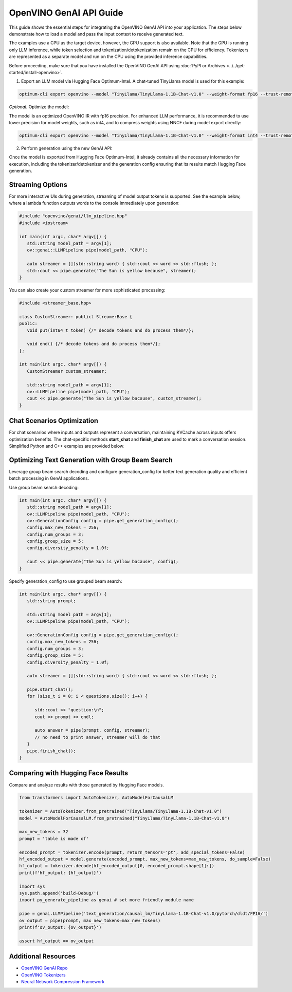 
OpenVINO GenAI API Guide
===============================

This guide shows the essential steps for integrating the OpenVINO GenAI API into your application.
The steps below demonstrate how to load a model and pass the input context to receive generated text.

The examples use a CPU as the target device, however, the GPU support is also available.
Note that the GPU is running only LLM inference, while token selection and tokenization/detokenization remain on the CPU for efficiency.
Tokenizers are represented as a separate model and run on the CPU using the provided inference capabilities.

Before proceeding, make sure that you have installed the OpenVINO GenAI API using :doc:`PyPI or Archives <../../get-started/install-openvino>`.

1.	Export an LLM model via Hugging Face Optimum-Intel. A chat-tuned TinyLlama model is used for this example:

.. code-block:: python

   optimum-cli export openvino --model "TinyLlama/TinyLlama-1.1B-Chat-v1.0" --weight-format fp16 --trust-remote-code "TinyLlama-1.1B-Chat-v1.0"

*Optional*. Optimize the model:

The model is an optimized OpenVINO IR with fp16 precision. For enhanced LLM performance,
it is recommended to use lower precision for model weights, such as int4, and to compress weights
using NNCF during model export directly:

.. code-block:: python

   optimum-cli export openvino --model "TinyLlama/TinyLlama-1.1B-Chat-v1.0" --weight-format int4 --trust-remote-code

2. Perform generation using the new GenAI API:

.. tab-set::

   .. tab-item:: Python
      :sync: py

      .. code-block:: python

         import openvino_genai as ov_genai
         pipe = ov_genai.LLMPipeline(model_path, "CPU")
         print(pipe.generate("The Sun is yellow because"))

   .. tab-item:: C++
      :sync: cpp

      .. code-block:: cpp

         #include "openvino/genai/llm_pipeline.hpp"
         #include <iostream>

         int main(int argc, char* argv[]) {
         std::string model_path = argv[1];
         ov::genai::LLMPipeline pipe(model_path, "CPU");//target device is CPU
         std::cout << pipe.generate("The Sun is yellow because"); //input context

Once the model is exported from Hugging Face Optimum-Intel, it already contains all the necessary
information for execution, including the tokenizer/detokenizer and the generation config
ensuring that its results match Hugging Face generation.

Streaming Options
###########################

For more interactive UIs during generation, streaming of model output tokens is supported. See the example below, where a lambda function outputs words to the console immediately upon generation:

.. code-block:: cpp

   #include "openvino/genai/llm_pipeline.hpp"
   #include <iostream>

   int main(int argc, char* argv[]) {
      std::string model_path = argv[1];
      ov::genai::LLMPipeline pipe(model_path, "CPU");

      auto streamer = [](std::string word) { std::cout << word << std::flush; };
      std::cout << pipe.generate("The Sun is yellow because", streamer);
   }

You can also create your custom streamer for more sophisticated processing:

.. code-block:: cpp

   #include <streamer_base.hpp>

   class CustomStreamer: publict StreamerBase {
   public:
      void put(int64_t token) {/* decode tokens and do process them*/};

      void end() {/* decode tokens and do process them*/};
   };

   int main(int argc, char* argv[]) {
      CustomStreamer custom_streamer;

      std::string model_path = argv[1];
      ov::LLMPipeline pipe(model_path, "CPU");
      cout << pipe.generate("The Sun is yellow bacause", custom_streamer);
   }

Chat Scenarios Optimization
##############################

For chat scenarios where inputs and outputs represent a conversation, maintaining KVCache across inputs
offers optimization benefits. The chat-specific methods **start_chat** and **finish_chat** are used to
mark a conversation session. Simplified Python and C++ examples are provided below:

.. tab-set::

   .. tab-item:: Python
      :sync: py

      .. code-block:: python

         import openvino_genai as ov_genai
         pipe = ov_genai.LLMPipeline(model_path)

         config = {'num_groups': 3, 'group_size': 5, 'diversity_penalty': 1.1}
         pipe.set_generation_cofnig(config)

         pipe.start_chat()
         while True:
             print('question:')
             prompt = input()
            if prompt == 'Stop!':
                 break
             print(pipe(prompt))
         pipe.finish_chat()


   .. tab-item:: C++
      :sync: cpp

      .. code-block:: cpp

         int main(int argc, char* argv[]) {
            std::string prompt;

            std::string model_path = argv[1];
            ov::LLMPipeline pipe(model_path, "CPU");

            pipe.start_chat();
            for (size_t i = 0; i < questions.size(); i++) {
               std::cout << "question:\n";
               std::getline(std::cin, prompt);

               std::cout << pipe(prompt) << std::endl>>;
            }
            pipe.finish_chat();
         }

Optimizing Text Generation with Group Beam Search
#######################################################

Leverage group beam search decoding and configure generation_config for better text generation quality and efficient batch processing in GenAI applications.

Use group beam search decoding:

.. code-block:: cpp

   int main(int argc, char* argv[]) {
      std::string model_path = argv[1];
      ov::LLMPipeline pipe(model_path, "CPU");
      ov::GenerationConfig config = pipe.get_generation_config();
      config.max_new_tokens = 256;
      config.num_groups = 3;
      config.group_size = 5;
      config.diversity_penalty = 1.0f;

      cout << pipe.generate("The Sun is yellow bacause", config);
   }

Specify generation_config to use grouped beam search:

.. code-block:: cpp

   int main(int argc, char* argv[]) {
      std::string prompt;

      std::string model_path = argv[1];
      ov::LLMPipeline pipe(model_path, "CPU");

      ov::GenerationConfig config = pipe.get_generation_config();
      config.max_new_tokens = 256;
      config.num_groups = 3;
      config.group_size = 5;
      config.diversity_penalty = 1.0f;

      auto streamer = [](std::string word) { std::cout << word << std::flush; };

      pipe.start_chat();
      for (size_t i = 0; i < questions.size(); i++) {

         std::cout << "question:\n";
         cout << prompt << endl;

         auto answer = pipe(prompt, config, streamer);
         // no need to print answer, streamer will do that
      }
      pipe.finish_chat();
   }

Comparing with Hugging Face Results
#######################################

Compare and analyze results with those generated by Hugging Face models.

.. code-block:: python

   from transformers import AutoTokenizer, AutoModelForCausalLM

   tokenizer = AutoTokenizer.from_pretrained("TinyLlama/TinyLlama-1.1B-Chat-v1.0")
   model = AutoModelForCausalLM.from_pretrained("TinyLlama/TinyLlama-1.1B-Chat-v1.0")

   max_new_tokens = 32
   prompt = 'table is made of'

   encoded_prompt = tokenizer.encode(prompt, return_tensors='pt', add_special_tokens=False)
   hf_encoded_output = model.generate(encoded_prompt, max_new_tokens=max_new_tokens, do_sample=False)
   hf_output = tokenizer.decode(hf_encoded_output[0, encoded_prompt.shape[1]:])
   print(f'hf_output: {hf_output}')

   import sys
   sys.path.append('build-Debug/')
   import py_generate_pipeline as genai # set more friendly module name

   pipe = genai.LLMPipeline('text_generation/causal_lm/TinyLlama-1.1B-Chat-v1.0/pytorch/dldt/FP16/')
   ov_output = pipe(prompt, max_new_tokens=max_new_tokens)
   print(f'ov_output: {ov_output}')

   assert hf_output == ov_output



Additional Resources
####################

* `OpenVINO GenAI Repo <https://github.com/openvinotoolkit/openvino.genai>`__
* `OpenVINO Tokenizers <https://github.com/openvinotoolkit/openvino_tokenizers>`__
* `Neural Network Compression Framework <https://github.com/openvinotoolkit/nncf>`__



